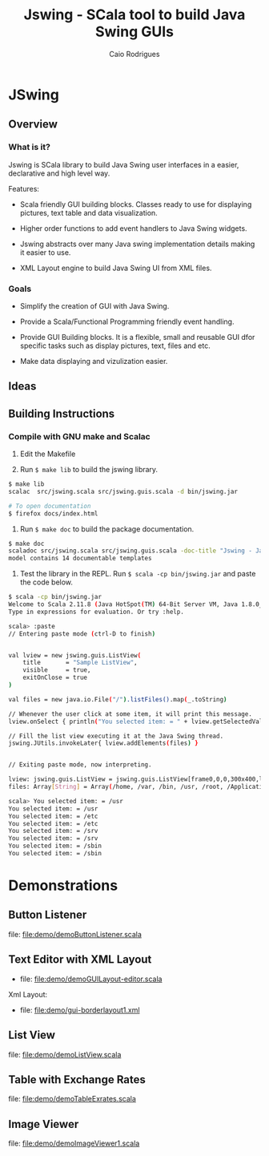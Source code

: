 #+TITLE: Jswing - SCala tool to build Java Swing GUIs
#+AUTHOR: Caio Rodrigues
#+STARTUP: showall 

* JSwing 
** Overview 
*** What is it?

Jswing is SCala library to build Java Swing user interfaces in a
easier, declarative and high level way.

Features: 

 - Scala friendly GUI building blocks. Classes ready to use for
   displaying pictures, text table and data visualization.

 - Higher order functions to add event handlers to Java Swing widgets.

 - Jswing abstracts over many Java swing implementation details making
   it easier to use.

 - XML Layout engine to build Java Swing UI from XML files.

*** Goals 

  - Simplify the creation of GUI with Java Swing. 

  - Provide a Scala/Functional Programming friendly event handling.

  - Provide GUI Building blocks. It is a flexible, small and reusable
    GUI dfor specific tasks such as display pictures, text, files and
    etc. 

  - Make data displaying and vizulization easier.

** Ideas 
** Building Instructions 
*** Compile with GNU make and Scalac 

1. Edit the Makefile 

2. Run =$ make lib= to build the jswing library.

#+BEGIN_SRC sh 
$ make lib
scalac  src/jswing.scala src/jswing.guis.scala -d bin/jswing.jar

# To open documentation
$ firefox docs/index.html 
#+END_SRC

3. Run =$ make doc= to build the package documentation. 

#+BEGIN_SRC sh 
$ make doc
scaladoc src/jswing.scala src/jswing.guis.scala -doc-title "Jswing - Java Swing Wrapper" -doc-version "1.0" -d ./docs 
model contains 14 documentable templates

#+END_SRC

4. Test the library in the REPL.  Run =$ scala -cp bin/jswing.jar= and
   paste the code below.

#+BEGIN_SRC sh 
$ scala -cp bin/jswing.jar
Welcome to Scala 2.11.8 (Java HotSpot(TM) 64-Bit Server VM, Java 1.8.0_20).
Type in expressions for evaluation. Or try :help.

scala> :paste
// Entering paste mode (ctrl-D to finish)


val lview = new jswing.guis.ListView(
    title       = "Sample ListView",
    visible     = true,
    exitOnClose = true
)

val files = new java.io.File("/").listFiles().map(_.toString)

// Whenever the user click at some item, it will print this message.
lview.onSelect { println("You selected item: = " + lview.getSelectedValue())}

// Fill the list view executing it at the Java Swing thread.
jswing.JUtils.invokeLater{ lview.addElements(files) }


// Exiting paste mode, now interpreting.

lview: jswing.guis.ListView = jswing.guis.ListView[frame0,0,0,300x400,layout=java.awt.BorderLayout,title=Sample ListView,resizable,normal,defaultCloseOperation=EXIT_ON_CLOSE,rootPane=javax.swing.JRootPane[,1,24,298x375,layout=javax.swing.JRootPane$RootLayout,alignmentX=0.0,alignmentY=0.0,border=,flags=16777673,maximumSize=,minimumSize=,preferredSize=],rootPaneCheckingEnabled=true]
files: Array[String] = Array(/home, /var, /bin, /usr, /root, /Applications, /proc, /boot, /dev, /opt, /etc, /mnt, /tmp, /run, /desktopfs-pkgs.txt, /lib, /.manjaro-tools, /srv, /lib64, /rootfs-pkgs.txt, /sys, /sbin, /lost+found)

scala> You selected item: = /usr
You selected item: = /usr
You selected item: = /etc
You selected item: = /etc
You selected item: = /srv
You selected item: = /srv
You selected item: = /sbin
You selected item: = /sbin
#+END_SRC
* Demonstrations 
** Button Listener 

file: [[file:demo/demoButtonListener.scala][file:demo/demoButtonListener.scala]]  
 
 [[file:images/demoButtonListener.png][file:images/demoButtonListener.png]]  

** Text Editor with XML Layout 

 - file:  [[file:demo/demoGUILayout-editor.scala][file:demo/demoGUILayout-editor.scala]] 

Xml Layout:

 - file: [[file:demo/gui-borderlayout1.xml][file:demo/gui-borderlayout1.xml]]

 [[file:images/demoGUILayout-editor.png][file:images/demoGUILayout-editor.png]]

** List View 

file: [[file:demo/demoListView.scala][file:demo/demoListView.scala]]
 
 [[file:images/demoListView.png][file:images/demoListView.png]] 

** Table with Exchange Rates 

file: [[file:demo/demoTableExrates.scala][file:demo/demoTableExrates.scala]]
 
 [[file:images/demoTableExrates.png][file:images/demoTableExrates.png]] 

** Image Viewer 


file: [[file:demo/demoImageViewer1.scala][file:demo/demoImageViewer1.scala]]
 
 [[file:images/demoImageViewer1.png][file:images/demoImageViewer1.png]]








